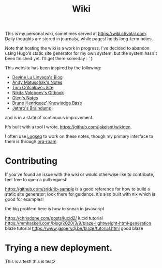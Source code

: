 #+TITLE: Wiki

This is my personal wiki, sometimes served at [[https://wiki.chvatal.com]].
Daily thoughts are stored in journals/, while pages/ holds long-term notes.

Note that hosting the wiki is a work in progress. I've decided to abandon
using Hugo's static site generator for my own system, but the system hasn't been 
finished yet. I'll get there someday : ' )

This website has been inspired by the following:
- [[https://wiki.xxiivv.com/site/home.html][Devine Lu Linvega's Blog]]
- [[https://notes.andymatuschak.org/About_these_notes][Andy Matuschak's Notes]]
- [[https://tomcritchlow.com/][Tom Critchlow's Site]]
- [[https://wiki.nikitavoloboev.xyz/][Nikita Voloboev's Gitbook]]
- [[http://okmij.org/ftp/][Oleg's Notes]]
- [[https://bphenriques.github.io/knowledge-base/][Bruno Henriquez' Knowledge Base]]
- [[https://braindump.jethro.dev][Jethro's Braindump]]
and is in a state of continuous improvement.

It's built with a tool I wrote, [[https://github.com/jakeisnt/wikigen]].

I often use [[https://logseq.com][Logseq]] to work on these notes, though my primary interface to them is through [[https://github.com/org-roam/org-roam][org-roam]].

* Contributing
If you've found an issue with the wiki or would otherwise like to contribute, feel free to open a pull request!


https://github.com/srid/rib-sample is a good reference for how to build a static site generator; look there for guidance. it's also built with nix which is good for examples!

the big problem here is how to sneak in javascript

https://chrisdone.com/posts/lucid2/ lucid tutorial
https://mmhaskell.com/blog/2020/3/9/blaze-lightweight-html-generation blaze tutorial
https://www.jaspervdj.be/blaze/tutorial.html good blaze


* Trying a new deployment.
This is a test!
this is test2
